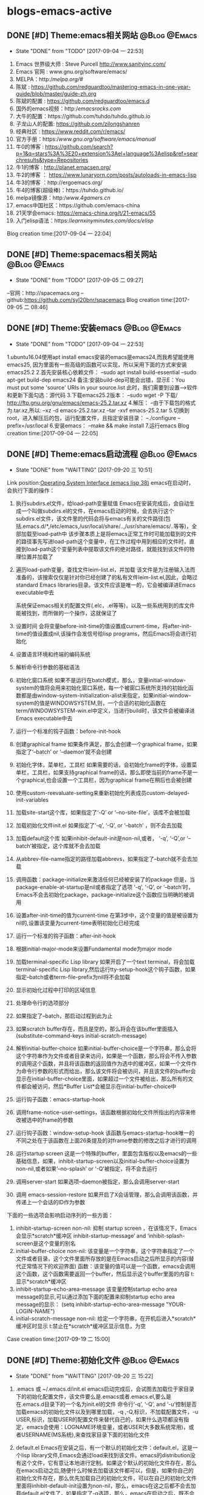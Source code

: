 * blogs-emacs-active
** DONE [#D] Theme:emacs相关网站							   :@Blog:@Emacs:
	- State "DONE"       from "TODO"       [2017-09-04 一 22:53]
1. Emacs 世界级大师 : Steve Purcell  http://www.sanityinc.com/
2. Emacs 官网 : www.gnu.org/software/emacs/
3. MELPA：http://melpa.org/#/
4. 陈斌 : https://github.com/redguardtoo/mastering-emacs-in-one-year-guide/blob/master/guide-zh.org
5. 陈斌的配置 : https://github.com/redguardtoo/emacs.d
6. 国外的emacs视频：http://emacsrocks.com/
7. 大牛的配置：https://github.com/tuhdo/tuhdo.github.io
8. 子龙山人的配置: https://github.com/zilongshanren
9. 经典社区 : https://www.reddit.com/r/emacs/
10. 官方手册：https://www.gnu.org/software/emacs/manual/
11. 牛0的博客 : https://github.com/search?p=1&q=stars%3A%3E20+extension%3Ael+language%3Aelisp&ref=searchresults&type=Repositories
12. 牛1的博客 : http://planet.emacsen.org/
13. 牛2的博客 ： https://www.lunaryorn.com/posts/autoloads-in-emacs-lisp
14. 牛3的博客 ：http://ergoemacs.org/
15. 牛4的博客(超级棒)：https://tuhdo.github.io/
16. melpa镜像源：http://www.4gamers.cn/
17. emacs中国社区：https://github.com/emacs-china
18. 21天学会emacs: https://emacs-china.org/t/21-emacs/55
19. 入门elisp语法：https://learnxinyminutes.com/docs/elisp/
Blog creation time:[2017-09-04 一 22:04]
** DONE [#D] Theme:spacemacs相关网站						   :@Blog:@Emacs:
	- State "DONE"       from "TODO"       [2017-09-05 二 09:27]
--官网：http://spacemacs.org
--github:https://github.com/syl20bnr/spacemacs
Blog creation time:[2017-09-05 二 08:46]
** DONE [#D] Theme:安装emacs								   :@Blog:@Emacs:
	- State "DONE"       from "TODO"       [2017-09-04 一 22:53]
1.ubuntu16.04使用apt install emacs安装的emacs是emacs24,而我希望能使用emacs25,
因为里面有一些高级的函数可以实现，所以采用下面的方式来安装emacs25.2
2.首先安装核心依赖文件：
--sudo apt install build-essential
--sudo apt-get build-dep emacs24
备注:安装build-dep可能会出错，显示E：You must put some 'source' URIs in your source.list
此时，我们需要到设置-->软件和更新下面勾选：源代码
3.下载emacs25.2版本：
--sudo wget -P 下载/ http://ftp.gnu.org/gnu/emacs/emacs-25.2.tar.xz
4.解压：
--由于下载包的格式为.tar.xz,所以:
--xz -d emacs-25.2.tar.xz
--tar -xvf emacs-25.2.tar
5.切换到root，进入解压后的包，运行配置文件，且指定安装目录：
--./configure --prefix=/usr/local
6.安装emacs：
--make && make install
7.运行emacs
Blog creation time:[2017-09-04 一 22:05]
** DONE [#D] Theme:emacs启动流程							   :@Blog:@Emacs:
    SCHEDULED:<2017-09-19 二>
	- State "DONE"       from "WAITTING"   [2017-09-20 三 10:51]
	Link position:[[info:elisp.info.gz#Startup%20Summary][Operating System Interface (emacs lisp 38)]]
emacs在启动时，会执行下面的操作：
1. 执行subdirs.el文件，给load-path变量赋值
	Emacs在安装完成后，会自动生成一个叫做subdirs.el的文件，在emacs启动的时候，会去执行这个subdirs.el文件，该文件里的代码会将与emacs有关的文件路径(包括.emacs.d/*,/etc/emacs,/usr/local/share/..,/usr/share/emacs/..等等)，全部加载至load-path中
	该步骤本质上是将emacs正常工作时可能加载到的文件的路径事先写进load-path这个变量中，在工作过程中用到相应的文件时，直接到load-path这个变量列表中提取该文件的绝对路径，就能找到该文件的物理位置并加载了
2. 遍历load-path变量，查找文件leim-list.el，并加载
	该文件是为注册输入法而准备的，该搜索仅仅是针对你已经创建了的私有文件leim-list.el,因此，会略过standard Emacs libraries目录。该文件应该是唯一的，它会被编译进Emacs executable中去

  系统保证emacs相关的配置文件(.elc，.el等等)，以及一些系统用到的库文件能被找到，而所做的一个操作，这就保证了
3. 设置时间
	会将变量before-init-time的值设置成current-time，将after-init-time的值设置成nil,该操作会发信号给lisp programs，然后Emacs将会进行初始化
4. 设置语言环境和终端的编码系统
5. 解析命令行参数的基础语法
6. 初始化窗口系统
	如果不是运行在batch模式，那么，变量initial-window-system的值将会用来初始化窗口系统，每一个被窗口系统所支持的初始化函数都是由window-system-initialization-alist来指定，如果initial-window-system的值是WINDOWSYSTEM,则，一个合适的初始化函数在term/WINDOWSYSTEM-win.el中定义，当进行build时，该文件会被编译进Emacs executable中去
7. 运行一个标准的钩子函数：before-init-hook
8. 创建graphical frame
	如果条件满足，那么会创建一个graphical frame，如果指定了‘--batch’ or ‘--daemon’就不会创建
9. 初始化字体，菜单栏，工具栏
	如果需要的话，会初始化frame的字体，设置菜单栏，工具栏，如果支持graphical frame的话，那么即使当前的frame不是一个graphical,也会设置一个工具栏，因为graphical frame在稍后也会被创建
10. 使用custom-reevaluate-setting来重新初始化列表成员custom-delayed-init-variables
11. 加载site-start这个库，如果指定了‘-Q’ or ‘--no-site-file’，该库不会被加载
12. 加载初始化文件init.el
	如果指定了‘-q’, ‘-Q’, or ‘--batch’ ，则不会去加载
13. 加载default这个库
	如果inhibit-default-init是non-nil,或者， ‘-q’, ‘-Q’,or ‘--batch’被指定，这个库就不会去加载
14. 从abbrev-file-name指定的路径加载abbrevs，如果指定了--batch就不会去加载
15. 调用函数：package-initialize来激活任何已经被安装了的package
	但是，当package-enable-at-startup是nil或者指定了选项 ‘-q’, ‘-Q’, or ‘--batch’时，Emacs不会去初始化package，package-initialize这个函数应当明确的被调用
16. 设置after-init-time的值为current-time
	在第3步中，这个变量的值是被设置为nil的,设置该变量为current-time表明初始化已经完成
17. 运行一个标准的钩子函数：after-init-hook
18. 根据initial-major-mode来设置Fundamental mode为major mode
19. 加载terminal-specific Lisp library
	如果开启了一个text terminal，将会加载 terminal-specific Lisp library,然后运行tty-setup-hook这个钩子函数，如果指定--batch或者term-file-prefix为nil将不会加载
20. 显示初始化过程中打印的区域信息
21. 处理命令行的选项部分
22. 如果指定了--batch，那启动过程到此为止
23. 如果scratch buffer存在，而且是空的，那么将会在该buffer里面插入(substitute-command-keys initial-scratch-message)
24. 解析initial-buffer-choice
	如果initial-buffer-choice是一个字符串，那么会将这个字符串作为文件或者目录来访问，如果是一个函数，那么将会不传入参数的调用这个函数，并且将该函数的返回值作为选中的缓冲区，如果一个文件作为命令行参数的形式而给出，那么该文件将会被访问，并且该文件的buffer会显示在initial-buffer-choice里面，如果超过一个文件被给出，那么所有的文件都会被访问，然后*Buffer List*会被显示在initial-buffer-choice中
25. 运行钩子函数：emacs-startup-hook
26. 调用frame-notice-user-settings，该函数根据初始化文件所指出的内容来修改被选中的frame的参数
27. 运行钩子函数：window-setup-hook
	该函数与emacs-startup-hook唯一的不同之处在于该函数在上面26条提及的对frame参数的修改之后才进行的调用
28. 运行startup screen
	这是一个特殊的buffer，里面包含版权以及emacs的一些基础信息，如果，inhibit-startup-screen以及initial-buffer-choice设置为non-nil,或者如果‘--no-splash’ or ‘-Q’被指定，将不会去运行
29. 调用server-start
	如果选项--daemon被指定，那么会调用server-start
30. 调用 emacs-session-restore 
	如果开启了X会话管理，那么会调用该函数，并传递上一个会话的ID作为参数


下面的一些选项会影响启动序列的一些方面：
1. inhibit-startup-screen
	non-nil: 抑制 startup screen ，在该情况下，Emacs会显示*scratch*缓冲区
	inhibit-startup-message’ and ‘inhibit-splash-screen是这个变量的别名
2. initial-buffer-choice
   non-nil: 该变量是一个字符串，这个字符串指定了一个文件或者目录，这个文件里面所存放的是在Emacs启动之后所显示的内容(替代正常情况下的欢迎界面)
   函数：该变量的值可以是一个函数，emacs会调用这个函数，这个函数需要返回一个buffer，然后显示这个buffer里面的内容
   t: 显示*scratch*缓冲区
3. inhibit-startup-echo-area-message
	该变量控制startup echo area message的显示,可以通过添加下面的配置来抑制startup echo area message的显示：
	 (setq inhibit-startup-echo-area-message
                "YOUR-LOGIN-NAME")
4. initial-scratch-message
	non-nil: 给定一个字符串，在开机后进入*scratch*缓冲区时显示
    t:禁止在*scratch*缓冲区显示信息，为空
    
Case creation time:[2017-09-19 二 15:00]
** DONE [#D] Theme:初始化文件								   :@Blog:@Emacs:
    SCHEDULED:<2017-09-20 三>
	- State "DONE"       from "WAITTING"   [2017-09-20 三 15:22]
1. .emacs 或 ~/.emacs.d/init.el
	emacs启动完成后，会试图去加载位于家目录下的初始化配置文件，该文件要么是.emacs或者.emacs.el,要么是在.emacs.d目录下的一个名为init.el的文件
	命令行‘-q’, ‘-Q’, and ‘-u’控制是否加载emacs的初始化文件以及到哪里加载，-q ,-Q,标识，不加载配置文件，-u USER,标识，加载USER的配置文件来替代自己的，如果什么选项都没有指定，emacs会使用：LOGNAME环境变量，或者USER(大多数系统常用)，或者USERNAME(MS系统),来查找家目录下面的初始化文件

2. default.el
	Emacs在安装之后，有一个默认的初始化文件：default.el，这是一个lisp library文件,Emacs会通过load来找到该文件。emacs的distribution没有这个文件，它有意让本地进行定制。如果这个默认的初始化文件存在，那么在emacs启动之后,随便什么时候去加载该文件都可以，但是，如果你自己的初始化文件存在，那么优先加载自己的初始化文件，可以在自己的初始化文件里面将inhibit-default-init设置为non-nil，那么，emacs在这之后都不会去加载default.el文件了，如果指定了-q选项，那么，emacs在启动之后，既不会加载自己的初始化文件，也不会加载default.el

3. site-start.el
   Emacs在加载1所示的用户初始化文件之前，会先加载该文件。可以使用--no-site-file选项来加载该文件,该文件是一个site-customization文件，与该文件相关的有：
   site-run-file，该变量指定了在用户初始化文件之前要加载的site-customization文件，该变量的值一般就是site-start，即指定site-start.el作为site-customization文件
   inhibit-default-init,该变量如果为non-nil，表示阻止emacs加载default initialization library file，默认为nil
   before-init-hook,在所有加载初始化文件（site-start.el，init.el，default.el）之前运行的一个钩子函数
   after-init-hook，在所有加载初始化文件（site-start.el，init.el，default.el）之后运行的一个钩子函数
   emacs-startup-hook,处理完毕命令行参数之后运行的一个钩子函数
   window-setup-hook，同emacs-startup-hook相似，不同之处在于该函数在frame参数设置完毕之后才被调用，调用的时机比emacs-startup-hook晚
   user-init-file,保存用户的初始化文件的路径
   user-emacs-directory，保存.emacs.d目录的路径
Blog creation time:[2017-09-20 三 10:52]
** DONE [#D] Theme:关于require、provide、load、load-file、 autoload、 load-path的解析 :@Blog:@Emacs:
   SCHEDULED:<2017-09-18 一>
   - State "DONE"       from "WAITTING"   [2017-09-18 一 21:41]
参考网址：http://ergoemacs.org/emacs/elisp_library_system.html
*** features provide require
1. 三者之间的关系
	require函数在被调用时，传递一个参数symbal_name，拿到该symbal_name之后,会到features变量列表中查找是否有symbal_name的存在如果没有，则调用load函数(依据load-path变量中的提供的路径列表),去加载symbal_name.el，并解析该文件的内容，当解析到provide函数时，就将provide后面的标识符(一般就是symbal_name),加入到features这个变量中去；如果有，则直接解析该文件的内容(因为既然在features变量列表中查询到了该symbal_name，那就意味着之前已经调用过load函数，因此也必然是在load-path变量列表的路径下找到的该symbal_name.el,所以路径问题也就不用在考虑了)；

2. provide函数原型：(provide FEATURE &optional SUBFEATURES),其中，SUBFEATURES是FEATURE所支持的比较特别的子特性

3. require函数原型：(require FEATURE &optional FILENAME NOERROR),其中，如果提供了FILENAME，当FEATURE没有在features列表中时，就去加载FILENAME，而如果FILENAME被忽略，则FEATURE被用于作为待加载的文件名，并依附上.el或者.elc后缀，从load-path变量列表中加载FEATURE.el

5. features是一个全局变量列表，其值是elisp符号列表

6. elisp的package通常都会在末尾位置给出(provide 'symbal_name)的形式，当解析器解析到provide这个关键字时，会将symbal_name加入到features这个列表中去

7. 可以使用C-h v来查看该变量的值，里面的很多features是emacs内置的features，还有一些是用户定制的symbal_name

8. 当解析器解析到(require symbal_name)这句语句的时候，会去查询features这个变量列表是否有该symbal_name,如果没有在该列表中，emacs将会基于symbal_name,来猜测文件的名字为symbal_name.elc或者symbal_name.el，然后使用load加载该文件；如果symbal_name在列表中，require函数可能会在第二个参数中指定文件名

9. features的目的是让emacs知道，是否一个package已经被加载

10. features变量和函数{provide,require}时相辅相成的，一个emacs的FEATURE想要加入features这个变量列表，首先必须有FEATURE.el这个文件，且该文件里有语句(provide FEATURE.el),其次，必须有语句(require FEATURE),缺少前者语句，则启动emacs时会报错，缺少后者语句，则FEATURE.el是无法被加载解析的

11. 执行到require函数时，总是先去检查features列表，查看symbal_name是否已经在里面了，如果没有在里面，则调用load函数加载该文件，当然了，load函数会去查找load_path这个变量列表，该列表里面提供了symabl_name.el这个文件的绝对路径
*** load-path
1. 这是一个变量而非函数，该变量里面存放以空格分隔的目录列表或者为nil（这意味着为默认目录:default-directory）
2. load一个文件时，会到该目录列表下面进行搜索
3. 该变量会被require咨询
4. 使用directory-file-name可以增加一个条目到该列表
5. 实例1：(add-to-list 'load-path "~/.emacs.d/lisp")  备注：因为load-path是一个变量列表，所以，往里面添加内容需要使用add-to-list
Blog creation time:[2017-09-18 一 13:49]
*** load-file
1. load-file的函数原型：(load-file FILE)
2. 加载一个名为FILE的Lisp文件
3. 该函数是指定一个具体的.el， .elc文件让emacs来加载，而不是让emacs去猜
*** load
1. load的函数原型：(load FILE &optional NOERROR NOMESSAGE NOSUFFIX MUST-SUFFIX)
2. 该函数会去加载并执行一个名为FILE的文件.首先FILE会被附加.elc或者.el后缀，然后在load-path给定的目录列表中进行搜索
3. 第二个参数 NOERROR 如果设置为non-nil,那么，那么当FILE不存在时，也不会报错
4. 第三个参数 NOMESSAGE 如果设置为non-nil,那么，将不会在加载过程的开始和结束打印信息，但是，force-load-message会覆盖这个参数的设置
5. 第四个参数 NOSUFFIX 如果设置为non-nil，那么，将不会试图为FILE增加.elc或者.el的后缀
6. 第五个参数 MUST-SUFFIX 如果设置为non-nil，那么，一定要为FILE增加.elc或者.el的后缀
7. require，autoload本质上最终都是调用该函数进行工作
8. 该函数查找文件，打开文件，执行文件中的所有代码，最后关闭这个文件
*** autoload
1. 原理：
	当调用package-initialize时,emacs的解析器会遍历elpa目录下面的所有的.el文件,然后提取出注释里面带有autoload关键字的函数声明，然后将这些函数声明写到packagename-autoloads.el中，同时还会将所有路径加到load-path中去(这一步骤的源代码也在packagename-autoloads.el中体现)，emacs在解析packagename-autoloads.el时，文件中有函数路径定义，有函数声明，通过这两个条件，就能实现：当一个autoload的函数被调用时，能根据函数路径以及函数声明立即定位到函数的定义（函数源代码所在的文件）处去执行函数
2. autoload是一个函数
3. 函数的原型：(autoload FUNCTION FILE &optional DOCSTRING INTERACTIVE TYPE)
4. 第一个参数FUNCTION，是一个函数名，该函数在FILE.el或者FILE.elc中定义
5. 第二个参数FILE,是FUNCTION这个函数定义所在的源文件名，这个文件名会传递给load函数
6. 第三个参数DOCSTRINGS,是有关该函数的一些文档信息
7. 第四个参数INTERACTIVE,如果为t,表示该函数是interactive的
8. 第五个参数TYPE,标明FUNCTION的类型：如果为nil或者忽略，则表示FUNCTION是一个函数，如果为keymap,则表明是一个keymap,如果为macro或者t,则表明是一个macro
9. autoload是一个函数，最终该函数调用的还是load函数
10. 有两种方法可以将一个函数标识为autoload类型的函数，第一种是直接调用autoload;第二种是在函数定义处的源文件位置的上一行用魔法注释;;###autoload进行标识，第二种是最常用的方法
11. 一个函数的定义处，如果其前面一行被注释了###autoload，那么，就表示该函数是一个autoload的函数
12. 被标记为autoload类型的函数，能够在第一次被调用时自动加载
** DONE [#D] Theme:快捷键(base+mode+plugin)					   :@Blog:@Emacs:
	- State "DONE"       from "TODO"       [2017-09-04 一 22:53]
*** 我的快捷键：
系统命令：
--emacs ~/.bashrc:添加别名alias em='emacs'  . ~/bashrc
--C-h C-h:help-for-help:查看所有的快捷键，函数，变量等
备注：下面的几个以C-h为前缀的命令均可以在该指令下找到
--M-x:customize-group:定制插件的属性
--M-x:package-list-packages:插件管理
--M-x:shell: 打开外部shell
--C-x e:计算某个变量以及函数的值，可以用eval-buffer来替代会更加高效

--C-h t:打开基础手册
--C-h i:阅读安装在系统里的软件包的使用手册
--C-h m:describe-mode:列出当前打开的所有minor-mode
--C-h w:where-is:对于一个给定的函数，列出所有关于它的调用者
--C-h c:decribe-key-briefly:查询快捷键绑定的函数
--C-h k:descrbie-key:查询快捷键绑定的函数的详细信息
--C-h f:decribe-function:查询函数
--C-h v:descrbie-variable:查询变量
--C-h e:view-echo-area-message: 开辟*message*缓冲区,实时显示操作信息
--C-h a xxx:搜索所有含有xxx关键字的命令

分屏：
--C-x 3:split-window-right:在右侧分屏
--C-x 2:split-window-bottom:在下面分屏
--C-x 1:delete-other-windows:关闭除当前光标所在窗口之外的所有窗口
--C-x 0:delete-window:关闭当前光标所在的窗口
--C-x o:other-window:将光标切换至下一个窗口（没有安装window-numbering这个插件时才使用，因为无法准确定位）
--M-1:select-window-1:将光标切换至编号为1的窗口（前提是安装了window-numbering这个插件）
--M-2:select-window-2:将光标切换至编号为2的窗口（前提是安装了window-numbering这个插件）

缓冲区操作：
--C-x b:switch-to-buffer:切换缓冲区
--C-x C-b:ibuffer:切换缓冲区(ibuffer)
--C-x k:kill-buffer:关闭当前缓冲区

--C-v:向下翻页
--M-v:向上翻页
--C-M-v:光标在当前窗口，为上一个缓冲区向下翻页
--C-M-S-v:光标在当前窗口，为上一个缓冲区向上翻页
--C-l:将当前行重置中央
--C-l C-l:将当前行重置屏幕最上方
--C-p:向上移动一行
--C-n:向下移动一行
--C-f:向前移动一个字符
--M-f:向前移动一个词
--C-b:向后移动一个字符
--M-b:向后移动一个词
--C-a:移动光标到行首
--C-e:移动光标到行尾
--M-a:移动光标到句首
--M-e:移动光标到句尾
--S-M-<:移动光标到文件首
--S-M->:移动光标到文件尾
--M-g g:goto-line:跳转光标到指定行
--C-u 8 C-f:向前移动8个字符
--C-u 8 C-v:向后移动8行（注意是8行不是8页，此处比较特殊）
--C-r:backward-delete-char:删除光标后面1个字符
--M-r:backward-kill-word:删除光标后面的1个单词
--C-d:hungry-delete-forward:删除光标前面的1个字符
--M-d:kill-word:删除光标前面的1个单词
--C-M-d:kill-whole-line:删除光标所在行
--C-x l:显示文件行数以及当前行
--C-g:终止命令

编辑：
--C-x C-f:打开/新建文件
--C-x 4 C-f:在另外一个窗口中打开/新建文件  
--C-Shift-@:set-mark-command:区域选择1
--C-+/-:er/expand-region:区域选择2
--C-x h:mark-whole-buffer:全选
--C-w：kill-region:剪切
--M-w:kill-ring-save:复制
--C-y:org-yank:召回最近一次移除的项
--M-y:召回之前移除过的项中的某一项，首先使用C-y召回最近一次移除的项，这不是我想召回的，所以
使用M-y继续往移除历史记录的上沿查找
--C-x u:undo:撤销
--C-x C-s:save-buffer:保存当前
--C-x s:save-some-buffers:保存所有
--C-x C-w:write-file: 另存为
--C-x C-c:save-buffers-kill-terminal:保存所有被修改的buffer并关闭emacs
--C-s:搜索，再按C-s往前递推

--<s-Tab:eclisp 宏（只能在org-mode中使用）
--C-c ':在窗口的右边显示eclisp宏内的代码
--Tab:收缩eclisp内部的宏代码

Blog creation time:[2017-09-04 一 22:10]
*** 快捷键操作
**** 解除快捷键
--(global-unset-key "you key")
**** 绑定快捷键
***** global-set-key
--让emacs告诉你绑定的格式：
	我们经常需要绑定各种各样的快捷键，可是有的时候，我们不知道如何去绑定一些复杂的快捷键，比如f1的格式，比如
shift怎么写，比如像 ‘ 之类的符号怎么描述，再比如像 \ 这个具有特殊意义的字符格式是怎样的，这里介绍一种万能的
方法，让emacs告诉你这个绑定的代码是什么：
 	举个例子来说，我需要将M-S-<RET>绑定到(org-insert-todo-heading)这个函数:
-->M-x global-set-key RET 
-->在键盘上按下你打算绑定的按键组合(会在小缓冲区中实时显示)：Set key <M-s-return> to command:
-->输入你想要绑定到该快捷键的命令：org-insert-todo-heading 回车
-->查看绑定代码：C-x ESC ESC:(global-set-key [M-s-return] (quote org-insert-todo-heading))
-->将这条源代码添加到自己的配置文件中去(不添加的话，刚刚绑定的快捷键只会在本次环境中生效)
** DONE [#D] Theme:插件(plugin-in)管理						   :@Blog:@Emacs:
    SCHEDULED:<2017-09-17 日>
	- State "DONE"       from "WAITTING"   [2017-09-18 一 09:16]
*** 安装与卸载插件:
方案一：(推荐)
安装：在配置源码的包管理器函数：linjiajun/package下面添加对应包的名字，重启emacs，即可自动安装
卸载：在配置源码的包管理器函数：linjiajun/package下面去除对应包的名字，然后M-x:package-autoremove,即可卸载

方案二：
安装：M-x：package-install:xxx
	 将xxx这个包写入包管理器函数linjiajun/package下面

卸载：在配置源码的包管理器函数：linjiajun/package下面去除对应包的名字，然后M-x:package-autoremove,即可卸载

方案二：
安装：M-x:package-list-packages
	 C-s:xxx :查找package
	 i:标记安装 
	 u:撤销标记
	 x:执行
	 U:更新所有包至最新
	 将xxx这个包写入包管理器函数linjiajun/package下面
卸载：在配置源码的包管理器函数：linjiajun/package下面去除对应包的名字，然后M-x:package-autoremove,即可卸载

备注：http://melpa.org 该网站存放了emacs的plugin,用户从该网站下下载插件进行安装，该网站上的插件有最新版
和稳定版之分，稳定版在Getting started下面有介绍，用户只需要将包管理器中的地址换成：
#+BEGIN_SRC emacs-lisp
(add-to-list 'package-archives
             '("melpa-stable" . "https://stable.melpa.org/packages/") t)
#+END_SRC
注意：在windows下，https要换成http，否则会有问题
Blog creation time:[2017-09-17 日 16:15]
*** 插件学习
***** monokai-theme
--功能：一个经典的主题
--相关快捷键：无
***** company
--功能：补全代码
--相关快捷键：C-n , C-p , C-f , C-b
***** hungry-delete
功能：一次性删除从光标位置到字串之间的空格
快捷键：backspace
***** swiper+counsel
功能：在小缓冲区弹出可预览可供选择的窗口，提供更好的用户体验
被改善的快捷键：
--M-x:
--C-s:
--C-x C-f:
--C-h f:
--C-h v:
--C-c g: 所有被git管理的文件都会在小缓冲区内显示出来
--M-s i:
***** smartparens
功能：当输入“ ’ （ { 等符号时，会自动补全 ” ‘ ） } 
触发：输入符号
** DONE [#D] Theme:org-mode									   :@Blog:@Emacs:
	- State "DONE"       from "TODO"       [2017-09-05 二 09:27]
*** org-mode快捷键
--C-c a:org-agenda
--C-c l:org-store-link
--C-c c:capture
--C-c b:org-iswitchb

--全局大纲之间移动光标：C-c C-p/n
--同级别大纲之间移动光标：C-c C-b/f
--跳转到上一级大纲：C-c C-u
--切换到大纲浏览状态：C-c C-j

--M-<RET>:在光标位置插入一个同级标题
--C-<RET>:在尾端 插入一个同级标题
--M-S-<RET>:在光标位置插入一个同级TODO标题:(global-set-key [M-s-return] (quote org-insert-todo-heading))
--C-S-<RET>:在尾端插入一个同级的TODO标题：(global-set-key [C-s-return] (quote org-insert-todo-heading-respect-content))
--<TAB>:循环切换光标所在大纲的状态
--M-LEFT/RIGHT:将当前标题升级/降级
--M-S-LEFT/RIGHT:
--M-UP/DOWN：将子树上升/下降

++C-x C-f : open file;
++C-x C-s : save file;
++C-x C-c : close file;

++C-h t : tutorials

++C-h-f : find function
++C-h f : describes function;

++C-h-v : find variable
++C-h v : describes variable

++C-h-k : find bingdingkey
++C-h k : describes bingdingkey
*** org-mode基础
--要使用org-mode buffer就需要将font-lock开启，emacs默认是开启的

--在org-mode下面，需要重点关注这四个org命令：org-store-link;org-capture;org-agenda;org-iswitchb

--org-mode主要使用三种类型的关键字：TODO keywords，tags, property name

--常见的tags关键字：boss,

--property name关键字：Release

--可选关键字：
--> #+TITLE:用于设置title
--> #+BEGIN_HTML:用于开启一个HTML环境
Blog creation time:[2017-09-05 二 08:40]
*** org-mode时间戳的组成
一、时间戳
	 时间戳由尖括号 <> 或方括号 [] 表示，前者为激活时间，后者为非激活时间（不加入日程
表的时间）。括号内可以包括以下内容组成（按先后顺序）：
	(1)日期，如 2013-6-1
	(2)时间或时间范围，如 2:30pm 或 10:00-12:00
	(3)表示周期重复的字符串，如 +1w 表示每周重复
	(4)其他附加信息和特殊符号：
		符号意义
		+0 今天
		. 今天
		+4d 今天算起，第4天
		+4 同上
		+2w 今天算起，第2周
		++5 默认日期开始，5天后
		+2tue今天算起，第2个Tuesday
注意“今天”和“默认日期”所表示的意义是不同的，例如：
'2013-06-20 周四 .+1w' 表示这是一个周期性重复任务，每周四执行；但是如果某次任务的实
际完成日期（ DONE 状态产生日期）是星期一，那么下一次任务就是一周后的星期一
'2013-06-20 周四 ++1w' 同样表示一个周期性重复任务，每周四执行；但不管任务实际完成日
期是星期几，下一次任务的时间都固定为下个星期四由两个断线“–”连接起来的两个时间戳表示时
间段，如： '2013-06-25 周二'--'2013-06-26 周三'
	除以上标准用法外，一些不规则时间戳可以使用Emacs日志风格的字符串表示，同样放在方括
号或尖括号中。常用的有：
周年纪念，如毛泽东诞辰： %%(diary-anniversary 12 26 1893)
周期重复，如从6月1日开始每隔10天重复： %%(diary-cyclic 10 6 1 2013)
某些日期，用于组合不同的月、日、年，例如每年的3-5月的10号可以这么表示（t表示所有数值，
这里表示所有年度）： %%(diary-date '(3 4 5) 10 t)
某月的第几个星期几，用浮动日期格式字符串 %%(diary-float month dayname index) 表
示。其中 month 为表示月份的整数（同样可以使用t表示所有月份）， dayname 表示星期几（0为
Sunday）， index 为正数表示从前往后数，复数则相反。如5月的最后一个星期三表示为： %%
(diary-float 5 3 -1)

二、 产生时间戳
	时间戳可以直接输入，但最好使用快捷命令（期间要调用Emacs日历）产生：
快捷命令动作
C-c . 通过日历选择计划日期，如果在一个时间戳后面使用将产生一个日期段
C-c ! 同上，但产生非激活日期
C-u C c . 产生计划时间或时间段
C-u C c ! 同上，但产生非激活日期
C-c C-c 在时间戳上使用该命令将对该时间戳进行格式补全和校对
C-c < 插入Emacs日历中光标所在处的日期（或当前日期）作为时间戳
C-c > 访问Emacs日历上当前日期；如果光标处有时间戳就访问该日期
C-c C-o 在日程表上访问光标时间戳表示的日期/时间
S-UP/DOWN/LEFT/RIGHT前/后移日期或时间（小时/分），具体情况由光标所在位置而定

三、预约任务时间
3.1 安排开始时间（SCHEDUALED）
	表示任务将在指定的时间开始。计划时间通过 C-c C-s 命令输入，例如
SCHEDUsLED: '2013-06-25 周二'
一个任务在计划时间到达时将在每天的日程表上出现，直到任务标记为 DONE 。也可以延迟计划任
务在日程表上显示的时间，如延迟2天：
SCHEDULsED: <2013-06-25 周二 -2d
注意这里“计划时间”和通常所说的安排一个任务的时间不一样。如果要指定一个任务在确切的时间开
始，直接输入时间戳就可以了。

3.2 设定截止时间（DEADLINE）
	任务应该设置完成的截止时间。截止时间通过 C-c C-d 命令输入，例如：
DEADLIsNE: ’2013-06-26 周三 -5d‘
日期后面的 -5d 表示截止时间前5天开始在 today 日程表上提醒。如果不设置提醒开始时间则按
照 org-deadline-warning-days 的设置进行提醒。日程提醒将一直持续（即使任务过期），直
到任务标记为 DONE 状态。如果一个任务既安排了开始时间又设定了截止时间，日程表上的提醒将
有重复，可以选择显示哪个。忽略截止时间提醒的设置为：
(setq org-agenda-skip-deadline-prewarning-if-scheduled t)
忽略开始时间提醒的设置为：
(setq org-agenda-skip-scheduled-delay-if-deadline t)

3.3 安排周期重复任务的时间
	和前面的重复任务时间戳没什么不同，只不过要注意表示重复和表示提醒安排的字符串的顺序，
表示重复的在前，如：
DEADsLINE: '2013-11-01 周五 ++1w -3d'
*** org-mode实现gtd管理
**** 研究在org-mode下如何实现gtd管理的文档搬家
	 org-mode做为gtd时，有一个好用的功能，可以实现将一个TODO条目转移到gtd管理的任意文档下面，不过需要做
一些配置，其主要起作用的是一个变量：org-refile-target,可以对该变量进行定制，当定制完毕之后，一般会绑定
到一个快捷键：C-c w,就能实现将该条目移动至指定的文档下面
**** 关于如何调整agenda的默认显示窗口为全屏
	修改agenda默认显示窗口为全屏，需要customize-group变量org-agenda-windows中
Org Agenda Window Setup:current window即可
**** 关于删除一个被收录的条目的思考
	 理论上，一个idear被收录后，说明它曾经是有一定价值的，所以，即使后来不想去完成这个任务了
也应当留有痕迹，以便在以后需要时能随时找到，最好的方法是将其设置为Abort状态，应当给出终止的原
因，以后如果又觉得该任务又有价值了，可以将其设置为TODO并修改时间戳,然后该任务就能在日程表中出
现了，此时，可以去完成该任务！
	然而，有时我们可能因为某些原因添加了一个事项，然后突然发现该事项写错了或者重复了，此时，
我们需要真正的去删除该任务，将光标移动到该条目，使用快捷键C-k就能将该条目从源文件中移除，
注意了，是从xxx.org文件中删除，一旦删除之后你就再也找不回来了！
**** 解决emacs重启后无法加载到gtd所管理的文档的问题
今天注定难忘的一天，因为在折腾了一个周之后，终于成功的用上了emacs的gtd功能，有点
小激动。这是我的第一个博客，为了纪念这一天，就描述一个我在hack我的emacs的gtd工具过程中
遇到的一个困扰我长时间让我即将崩溃的问题吧！
     变量org-agenda-files配置了关于我所有被gtd管理的文件，在init-org-mode.el中配置
好以后，发现每次关闭emacs重启后C-c C-a快捷键对应的agenda-mode竟然找不到文件路径，总是
为空，必须使用eval-buffer之后才能找到文件的路径，我是用list函数来包含目录下的所有org
文件的，这有些说不通，我甚至用了eval-after-load函数来包裹我的代码都不行，我一度怀疑是
不是这个list函数有bug，后来证明还是我的问题，解决方案如下：
    需要C-h v一下org-agenda-files变量，最后一行有一个customize,点击进去之后配置该
变量的文件加载路径添加，保存之后会在custom-set-variables函数下面生成该语句
'(org-agenda-files (quote ("~/my-agenda")))，之后每次启动emacs，路径就能生效了！
如此，问题得到完美解决，my-agenda目录下的所有org文件都能被gtd访问到了
	总结：曾几度因为我自己配置的代码访问不了my-agenda目录下所有的org文件而放弃org
模式下这么好用的gtd工具，好在最终折腾许久，终于在手册中找到了解决方案，所以说，多研究
emacs的说明手册，是很重要的！
**** 创建归档文件
	 当我们使用gtd工具管理日程安排时，随着时间的推移，记录越来越多，相关的文件会越来越大，同时，
这些陈旧的记录干扰我们的视线，删除它们是不大合适的，因为以后我们可能还会去查询这些记录，所以，
我们需要将这些陈旧的日程安排归档到其他文件中去，可以通过命令：C-C C-x a 实现，调用该命令之后，
光标所在的条目将会被移至以该条目所在文件的文件名为前缀，加上archievd的文件中去，该文件不是.org
结尾，所以，在即使在gtd目录下，但我们使用org-agenda进行查询时，不会去遍历里面的内容，这就有效
的屏蔽了这些陈旧记录的干扰，同时还保留下了它们！
**** 如何创建和使用周期性任务
	 (1)每天的某个时间段重复：在添加的时间段的SCHEDULED<>最后添加++1d
	 (2)每周的某天的某个时间段重复：在添加的时间段的SCHEDULED<>最后添加++1w
Case creation time:[2017-08-07 一 14:06]
**** 如何打印将日程表打印成PDF
命令：C-x C-w
** DONE [#D] Theme:abbrev-mode								   :@Blog:@Emacs:
    SCHEDULED:<2017-09-19 二>
	- State "DONE"       from "WAITTING"   [2017-09-19 二 11:27]
1. 功能：定制缩略词
2. 使用方法：缩略词+空格
Blog creation time:[2017-09-19 二 10:49]
** WAITTING [#D] Theme:搭建C/C++的IDE						   :@Blog:@Emacs:
   - State "WAITTING"   from "DONE"       [2017-08-08 二 09:50] \\
	 技术条件还不成熟！
	- State "DONE"       from "TODO"       [2017-08-08 二 09:22]
功能：	
	1.Tab缩进:4字符
	1.跳转到函数定义：Gtags   ycmd
	2.自动补全：
	3.语法检查：flycheck-ycmd
	4.查找:find-file-in-project and projectile
	5.编译:cmake
	6.调试
Blog creation time:[2017-08-07 一 13:05]
** ABORT [#D] Theme:研究包管理Cask							   :@Blog:@Emacs:
   - State "ABORT"      from "DONE"       [2017-09-18 一 09:45] \\
	 由于使用Cask和pallet来管理插件，个人认为显得比较麻烦，不能做到从github上
	 克隆下来源代码直接就能使用，还得配置cask,以及安装pallet，同时配置了cask以后，
	 不仅在家目录下面产生.cask文件，而且在.emacs.d中也生成.Cask文件，这反而使得
	 emacs变得不简洁了，因此，在用了一段时间的cask以后，决定回退到以前的包管理方案
	- State "DONE"       from "TODO"       [2017-09-04 一 22:53]
--安装cask:sudo curl -fsSL https://raw.githubusercontent.com/cask/cask/master/go | python
--设置cask的环境变量
--安装pallet:package-install --- pallet
--M-x:pallet-init:此时，在.emacs.d目录下有一个Cask的文件，列出了所有之前使用package-install
安装的包的别名
--M-x:pallet-install:此时，在.emacs.d目录下的elpa目录将会被复制到.emacs.d/.cask/下面
Blog creation time:[2017-09-04 一 22:
** DONE [#D] Theme:调节序号的小技巧							   :@Blog:@Emacs:
    SCHEDULED:<2017-09-18 一>
	- State "DONE"       from "WAITTING"   [2017-09-18 一 10:51]
说明：
	在编辑文档时，我们经常会给一些条目列出序号，但是，出于逻辑上或者排版的的考虑,经常
会打乱之前的编号，通常情况下，编号被打乱以后我们只得手动重新排序，然而，emacs提供了一个
自动重排编号的功能，只要满足前提所描述的格式即可

前提：该技巧必须要求条目的格式是：数字+点+空格+串

实现：
--M-RET:调整序号
1. hahhs
2. asda
3. asda
4. asdads
5. gfdgd#
备注：将当前光标定位到序号为8的#位置，按下M-RET，上面的序号就会变为：  
1. hahhs
2. asda
3. asda
4. asdads
5. gfdgd#
6.

备注： 以该格式书写的条目，还可以实现类似org-mode的收缩，使用十分方便
Blog creation time:[2017-09-18 一 10:43]
** DONE [#D] Theme:解决apt-get安装emacs后使用C-h i发现文档不全的问题 :@Blog:@Emacs:
    SCHEDULED:<2017-09-18 一>
	- State "DONE"       from "WAITTING"   [2017-09-18 一 14:53]
	使用apt-get来安装emacs,好像没有提供完整的info文档，因此，我们需要自己去gnu的官网上
下载info.gz结尾的手册，将其放到/usr/share/info/emacs-25下面，打开emacs,C-h i,然后按
g,在小缓冲区出现Go to node,切换到刚刚下载的那个手册即可
	一般情况下，安装完毕emacs之后，都需要到官方网站(https://www.gnu.org/software/emacs/manual/)
下载GNU Emacs manual,GNU Emacs Lisp reference manual,An Introduction to Programming in Emacs Lisp
的info document，将其移动至/usr/share/info/emacs-25下面，以备实时查询
	要经常使用g来切换node，而且在切换前应当C-x k 先将当前的info缓冲区给kill掉再重新打开进行切换
Blog creation time:[2017-09-18 一 14:47]
** DONE [#D] Theme:设置org-mode的文本的宽度，在超过宽度的位置自动换行 :@Blog:@Emacs:
    SCHEDULED:<2017-09-18 一>
	- State "DONE"       from "WAITTING"   [2017-09-19 二 07:57]
(global-set-key [f5] 'toggle-truncate-lines)
Blog creation time:[2017-09-18 一 15:28]

